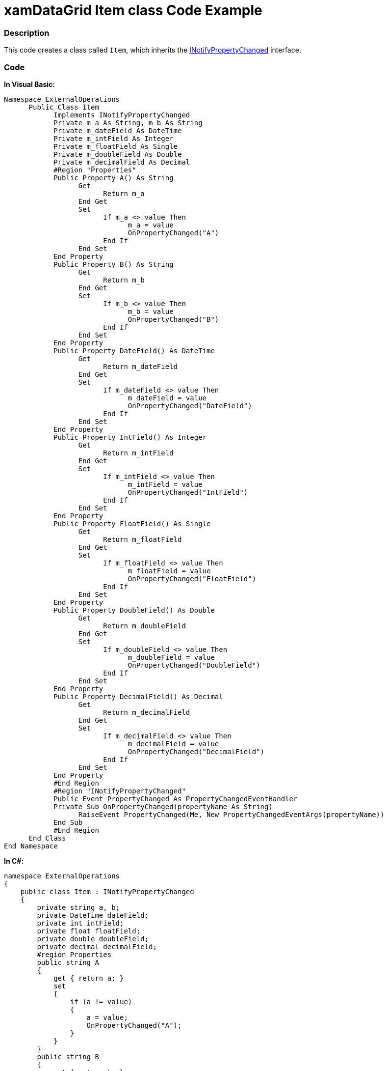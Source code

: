 ﻿////

|metadata|
{
    "name": "xamdatagrid-item-class-code-example",
    "controlName": ["xamDataGrid"],
    "tags": ["Calculations","Grids","Grouping","Sample Data Source"],
    "guid": "09c1f4c2-0945-4209-9324-e223298b5ad2",  
    "buildFlags": [],
    "createdOn": "2012-09-12T13:44:11.2724044Z"
}
|metadata|
////

= xamDataGrid Item class Code Example

=== Description

This code creates a class called `Item`, which inherits the link:http://msdn.microsoft.com/en-us/library/System.ComponentModel.INotifyPropertyChanged.aspx[INotifyPropertyChanged] interface.

=== Code

*In Visual Basic:*

[source,vb]
----
Namespace ExternalOperations
      Public Class Item
            Implements INotifyPropertyChanged
            Private m_a As String, m_b As String
            Private m_dateField As DateTime
            Private m_intField As Integer
            Private m_floatField As Single
            Private m_doubleField As Double
            Private m_decimalField As Decimal
            #Region "Properties"
            Public Property A() As String
                  Get
                        Return m_a
                  End Get
                  Set
                        If m_a <> value Then
                              m_a = value
                              OnPropertyChanged("A")
                        End If
                  End Set
            End Property
            Public Property B() As String
                  Get
                        Return m_b
                  End Get
                  Set
                        If m_b <> value Then
                              m_b = value
                              OnPropertyChanged("B")
                        End If
                  End Set
            End Property
            Public Property DateField() As DateTime
                  Get
                        Return m_dateField
                  End Get
                  Set
                        If m_dateField <> value Then
                              m_dateField = value
                              OnPropertyChanged("DateField")
                        End If
                  End Set
            End Property
            Public Property IntField() As Integer
                  Get
                        Return m_intField
                  End Get
                  Set
                        If m_intField <> value Then
                              m_intField = value
                              OnPropertyChanged("IntField")
                        End If
                  End Set
            End Property
            Public Property FloatField() As Single
                  Get
                        Return m_floatField
                  End Get
                  Set
                        If m_floatField <> value Then
                              m_floatField = value
                              OnPropertyChanged("FloatField")
                        End If
                  End Set
            End Property
            Public Property DoubleField() As Double
                  Get
                        Return m_doubleField
                  End Get
                  Set
                        If m_doubleField <> value Then
                              m_doubleField = value
                              OnPropertyChanged("DoubleField")
                        End If
                  End Set
            End Property
            Public Property DecimalField() As Decimal
                  Get
                        Return m_decimalField
                  End Get
                  Set
                        If m_decimalField <> value Then
                              m_decimalField = value
                              OnPropertyChanged("DecimalField")
                        End If
                  End Set
            End Property
            #End Region
            #Region "INotifyPropertyChanged"
            Public Event PropertyChanged As PropertyChangedEventHandler
            Private Sub OnPropertyChanged(propertyName As String)
                  RaiseEvent PropertyChanged(Me, New PropertyChangedEventArgs(propertyName))
            End Sub
            #End Region
      End Class
End Namespace
----

*In C#:*

[source,csharp]
----
namespace ExternalOperations
{
    public class Item : INotifyPropertyChanged
    {
        private string a, b;
        private DateTime dateField;
        private int intField;
        private float floatField;
        private double doubleField;
        private decimal decimalField;
        #region Properties
        public string A
        {
            get { return a; }
            set
            {
                if (a != value)
                {
                    a = value;
                    OnPropertyChanged("A");
                }
            }
        }
        public string B
        {
            get { return b; }
            set
            {
                if (b != value)
                {
                    b = value;
                    OnPropertyChanged("B");
                }
            }
        }
        public DateTime DateField
        {
            get { return dateField; }
            set
            {
                if (dateField != value)
                {
                    dateField = value;
                    OnPropertyChanged("DateField");
                }
            }
        }
        public int IntField
        {
            get { return intField; }
            set
            {
                if (intField != value)
                {
                    intField = value;
                    OnPropertyChanged("IntField");
                }
            }
        }
        public float FloatField
        {
            get { return floatField; }
            set
            {
                if (floatField != value)
                {
                    floatField = value;
                    OnPropertyChanged("FloatField");
                }
            }
        }
        public double DoubleField
        {
            get { return doubleField; }
            set
            {
                if (doubleField != value)
                {
                    doubleField = value;
                    OnPropertyChanged("DoubleField");
                }
            }
        }
        public decimal DecimalField
        {
            get { return decimalField; }
            set
            {
                if (decimalField != value)
                {
                    decimalField = value;
                    OnPropertyChanged("DecimalField");
                }
            }
        }
        #endregion // Properties
        #region INotifyPropertyChanged
        public event PropertyChangedEventHandler PropertyChanged;
        private void OnPropertyChanged(string propertyName)
        {
            if (PropertyChanged != null)
            {
                PropertyChanged(this, new PropertyChangedEventArgs(propertyName));
            }
        }
        #endregion // INotifyPropertyChanged
    }
}
----

== Related Content

=== Topics

The following topics provide additional information related to this topic.

[options="header", cols="a,a"]
|====
|Topic|Purpose

| link:xamdatagrid-external-grouping.html[External grouping]
|This topic explains how to use external grouping with _XamDataGrid_ .

| link:xamdatagrid-external-summary-calculations.html[External summary calculations]
|This topic explains the external summary calculation feature of _xamDataGrid_ .

|====